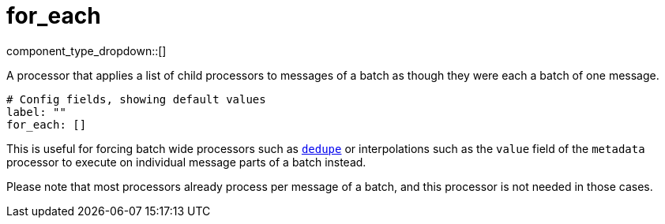 = for_each
// tag::single-source[]
:type: processor
:status: stable
:categories: ["Composition"]

// © 2024 Redpanda Data Inc.


component_type_dropdown::[]


A processor that applies a list of child processors to messages of a batch as though they were each a batch of one message.

```yml
# Config fields, showing default values
label: ""
for_each: []
```

This is useful for forcing batch wide processors such as xref:components:processors/dedupe.adoc[`dedupe`] or interpolations such as the `value` field of the `metadata` processor to execute on individual message parts of a batch instead.

Please note that most processors already process per message of a batch, and this processor is not needed in those cases.

// end::single-source[]